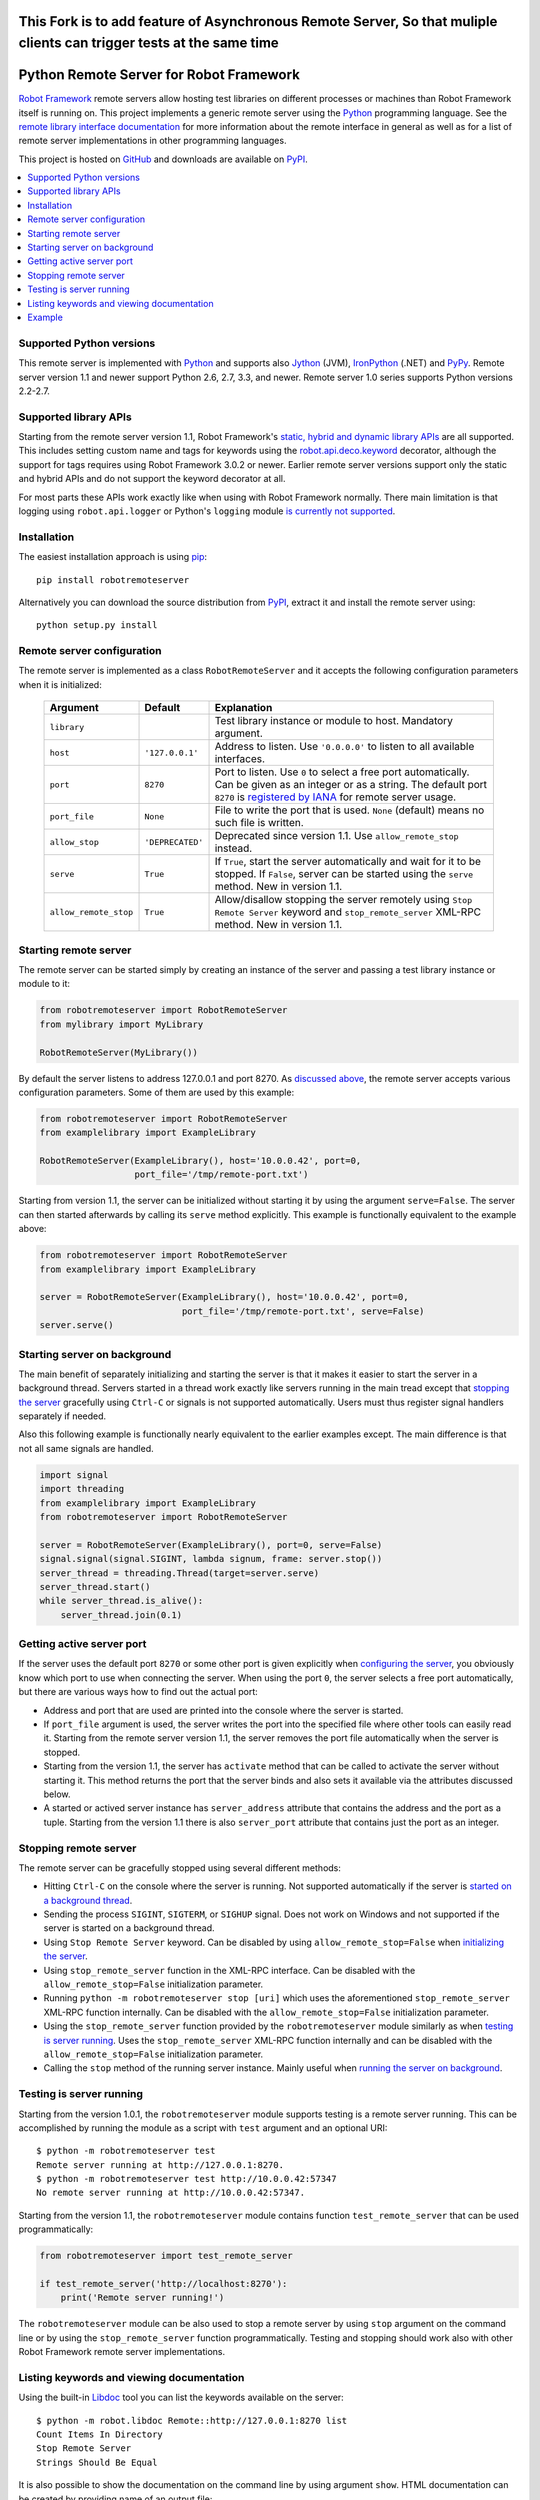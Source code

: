 This Fork is to add feature of Asynchronous Remote Server, So that muliple clients can trigger tests at the same time
=================================================================================================================

Python Remote Server for Robot Framework
========================================

`Robot Framework`_ remote servers allow hosting test libraries on different
processes or machines than Robot Framework itself is running on. This project
implements a generic remote server using the Python_ programming language.
See the `remote library interface documentation`_ for more information about
the remote interface in general as well as for a list of remote server
implementations in other programming languages.

This project is hosted on GitHub_ and downloads are available on PyPI_.

.. _Robot Framework: http://robotframework.org
.. _remote library interface documentation: https://github.com/robotframework/RemoteInterface
.. _GitHub: https://github.com/robotframework/PythonRemoteServer
.. _PyPI: http://pypi.python.org/pypi/robotremoteserver

.. contents::
   :local:

Supported Python versions
-------------------------

This remote server is implemented with Python_ and supports also Jython_ (JVM),
IronPython_ (.NET) and PyPy_. Remote server version 1.1 and newer support
Python 2.6, 2.7, 3.3, and newer. Remote server 1.0 series supports Python
versions 2.2-2.7.

.. _Python: http://python.org
.. _Jython: http://jython.org
.. _IronPython: http://ironpython.net
.. _PyPy: http://pypy.org/

Supported library APIs
----------------------

Starting from the remote server version 1.1, Robot Framework's `static,
hybrid and dynamic library APIs`__ are all supported. This includes setting
custom name and tags for keywords using the `robot.api.deco.keyword`__
decorator, although the support for tags requires using Robot Framework 3.0.2
or newer. Earlier remote server versions support only the static and hybrid
APIs and do not support the keyword decorator at all.

For most parts these APIs work exactly like when using with Robot Framework
normally. There main limitation is that logging using ``robot.api.logger`` or
Python's ``logging`` module `is currently not supported`__.

__ http://robotframework.org/robotframework/latest/RobotFrameworkUserGuide.html#creating-test-libraries
__ http://robot-framework.readthedocs.io/en/latest/autodoc/robot.api.html#robot.api.deco.keyword
__ https://github.com/robotframework/PythonRemoteServer/issues/26

Installation
------------

The easiest installation approach is using `pip`_::

    pip install robotremoteserver

Alternatively you can download the source distribution from PyPI_, extract it
and install the remote server using::

    python setup.py install

.. _`pip`: http://www.pip-installer.org

Remote server configuration
---------------------------

The remote server is implemented as a class ``RobotRemoteServer`` and it
accepts the following configuration parameters when it is initialized:

    =====================  =================  ========================================
          Argument              Default                    Explanation
    =====================  =================  ========================================
    ``library``                               Test library instance or module to host. Mandatory argument.
    ``host``                ``'127.0.0.1'``   Address to listen. Use ``'0.0.0.0'`` to listen to all available interfaces.
    ``port``                ``8270``          Port to listen. Use ``0`` to select a free port automatically. Can be given as an integer or as a string. The default port ``8270`` is `registered by IANA`__ for remote server usage.
    ``port_file``           ``None``          File to write the port that is used. ``None`` (default) means no such file is written.
    ``allow_stop``          ``'DEPRECATED'``  Deprecated since version 1.1. Use ``allow_remote_stop`` instead.
    ``serve``               ``True``          If ``True``, start the server automatically and wait for it to be stopped. If ``False``, server can be started using the ``serve`` method. New in version 1.1.
    ``allow_remote_stop``   ``True``          Allow/disallow stopping the server remotely using ``Stop Remote Server`` keyword and ``stop_remote_server`` XML-RPC method. New in version 1.1.
    =====================  =================  ========================================

__ https://www.iana.org/assignments/service-names-port-numbers/service-names-port-numbers.xhtml?search=8270

Starting remote server
----------------------

The remote server can be started simply by creating an instance of the server
and passing a test library instance or module to it:

.. sourcecode:: python

    from robotremoteserver import RobotRemoteServer
    from mylibrary import MyLibrary

    RobotRemoteServer(MyLibrary())

By default the server listens to address 127.0.0.1 and port 8270. As `discussed
above`__, the remote server accepts various configuration parameters. Some of
them are used by this example:

__ `Remote server configuration`_

.. sourcecode:: python

    from robotremoteserver import RobotRemoteServer
    from examplelibrary import ExampleLibrary

    RobotRemoteServer(ExampleLibrary(), host='10.0.0.42', port=0,
                      port_file='/tmp/remote-port.txt')

Starting from version 1.1, the server can be initialized without starting it by
using the argument ``serve=False``. The server can then started afterwards by
calling its ``serve`` method explicitly. This example is functionally
equivalent to the example above:

.. sourcecode:: python

    from robotremoteserver import RobotRemoteServer
    from examplelibrary import ExampleLibrary

    server = RobotRemoteServer(ExampleLibrary(), host='10.0.0.42', port=0,
                               port_file='/tmp/remote-port.txt', serve=False)
    server.serve()

Starting server on background
-----------------------------

The main benefit of separately initializing and starting the server is that
it makes it easier to start the server in a background thread. Servers started
in a thread work exactly like servers running in the main tread except that
`stopping the server`__ gracefully using ``Ctrl-C`` or signals is not
supported automatically. Users must thus register signal handlers separately
if needed.

Also this following example is functionally nearly equivalent to the earlier
examples except. The main difference is that not all same signals are handled.

.. sourcecode:: python

    import signal
    import threading
    from examplelibrary import ExampleLibrary
    from robotremoteserver import RobotRemoteServer

    server = RobotRemoteServer(ExampleLibrary(), port=0, serve=False)
    signal.signal(signal.SIGINT, lambda signum, frame: server.stop())
    server_thread = threading.Thread(target=server.serve)
    server_thread.start()
    while server_thread.is_alive():
        server_thread.join(0.1)

__ `Stopping remote server`_

Getting active server port
--------------------------

If the server uses the default port ``8270`` or some other port is given
explicitly when `configuring the server`__, you obviously know which port
to use when connecting the server. When using the port ``0``, the server
selects a free port automatically, but there are various ways how to find
out the actual port:

- Address and port that are used are printed into the console where the server
  is started.

- If ``port_file`` argument is used, the server writes the port into the
  specified file where other tools can easily read it. Starting from the
  remote server version 1.1, the server removes the port file automatically
  when the server is stopped.

- Starting from the version 1.1, the server has ``activate`` method that can
  be called to activate the server without starting it. This method returns
  the port that the server binds and also sets it available via the attributes
  discussed below.

- A started or actived server instance has ``server_address`` attribute that
  contains the address and the port as a tuple. Starting from the version 1.1
  there is also ``server_port`` attribute that contains just the port as
  an integer.

__ `Remote server configuration`__

Stopping remote server
----------------------

The remote server can be gracefully stopped using several different methods:

- Hitting ``Ctrl-C`` on the console where the server is running. Not supported
  automatically if the server is `started on a background thread`__.

- Sending the process ``SIGINT``, ``SIGTERM``, or ``SIGHUP`` signal. Does not
  work on Windows and not supported if the server is started on a background
  thread.

- Using ``Stop Remote Server`` keyword. Can be disabled by using
  ``allow_remote_stop=False`` when `initializing the server`__.

- Using ``stop_remote_server`` function in the XML-RPC interface.
  Can be disabled with the ``allow_remote_stop=False`` initialization parameter.

- Running ``python -m robotremoteserver stop [uri]`` which uses the
  aforementioned ``stop_remote_server`` XML-RPC function internally.
  Can be disabled with the ``allow_remote_stop=False`` initialization parameter.

- Using the ``stop_remote_server`` function provided by the
  ``robotremoteserver`` module similarly as when `testing is server running`_.
  Uses the ``stop_remote_server`` XML-RPC function internally and
  can be disabled with the ``allow_remote_stop=False`` initialization parameter.

- Calling the ``stop`` method of the running server instance. Mainly useful when
  `running the server on background`__.

__ `Starting server on background`_
__ `Remote server configuration`_
__ `Starting server on background`_

Testing is server running
-------------------------

Starting from the version 1.0.1, the ``robotremoteserver`` module supports
testing is a remote server running. This can be accomplished by running
the module as a script with ``test`` argument and an optional URI::

    $ python -m robotremoteserver test
    Remote server running at http://127.0.0.1:8270.
    $ python -m robotremoteserver test http://10.0.0.42:57347
    No remote server running at http://10.0.0.42:57347.

Starting from the version 1.1, the ``robotremoteserver`` module contains
function ``test_remote_server`` that can be used programmatically:

.. sourcecode:: python

    from robotremoteserver import test_remote_server

    if test_remote_server('http://localhost:8270'):
        print('Remote server running!')

The ``robotremoteserver`` module can be also used to stop a remote server by
using ``stop`` argument on the command line or by using the
``stop_remote_server`` function programmatically. Testing and stopping should
work also with other Robot Framework remote server implementations.

Listing keywords and viewing documentation
------------------------------------------

Using the built-in Libdoc__ tool you can list the keywords available on the server::

    $ python -m robot.libdoc Remote::http://127.0.0.1:8270 list 
    Count Items In Directory
    Stop Remote Server
    Strings Should Be Equal

It is also possible to show the documentation on the command line by using
argument ``show``. HTML documentation can be created by providing name of
an output file::

    $ python -m robot.libdoc Remote::http://127.0.0.1:8270 MyLibrary.html
    /path/to/MyLibrary.html
    
__ http://robotframework.org/robotframework/#built-in-tools
    
Example
-------

The remote server project contains an example__ that can be studied and also
executed once the library is installed. You can get the example by cloning
the project on GitHub_, and it is also included in the source distribution
available on PyPI_.

__ https://github.com/robotframework/PythonRemoteServer/tree/master/example
